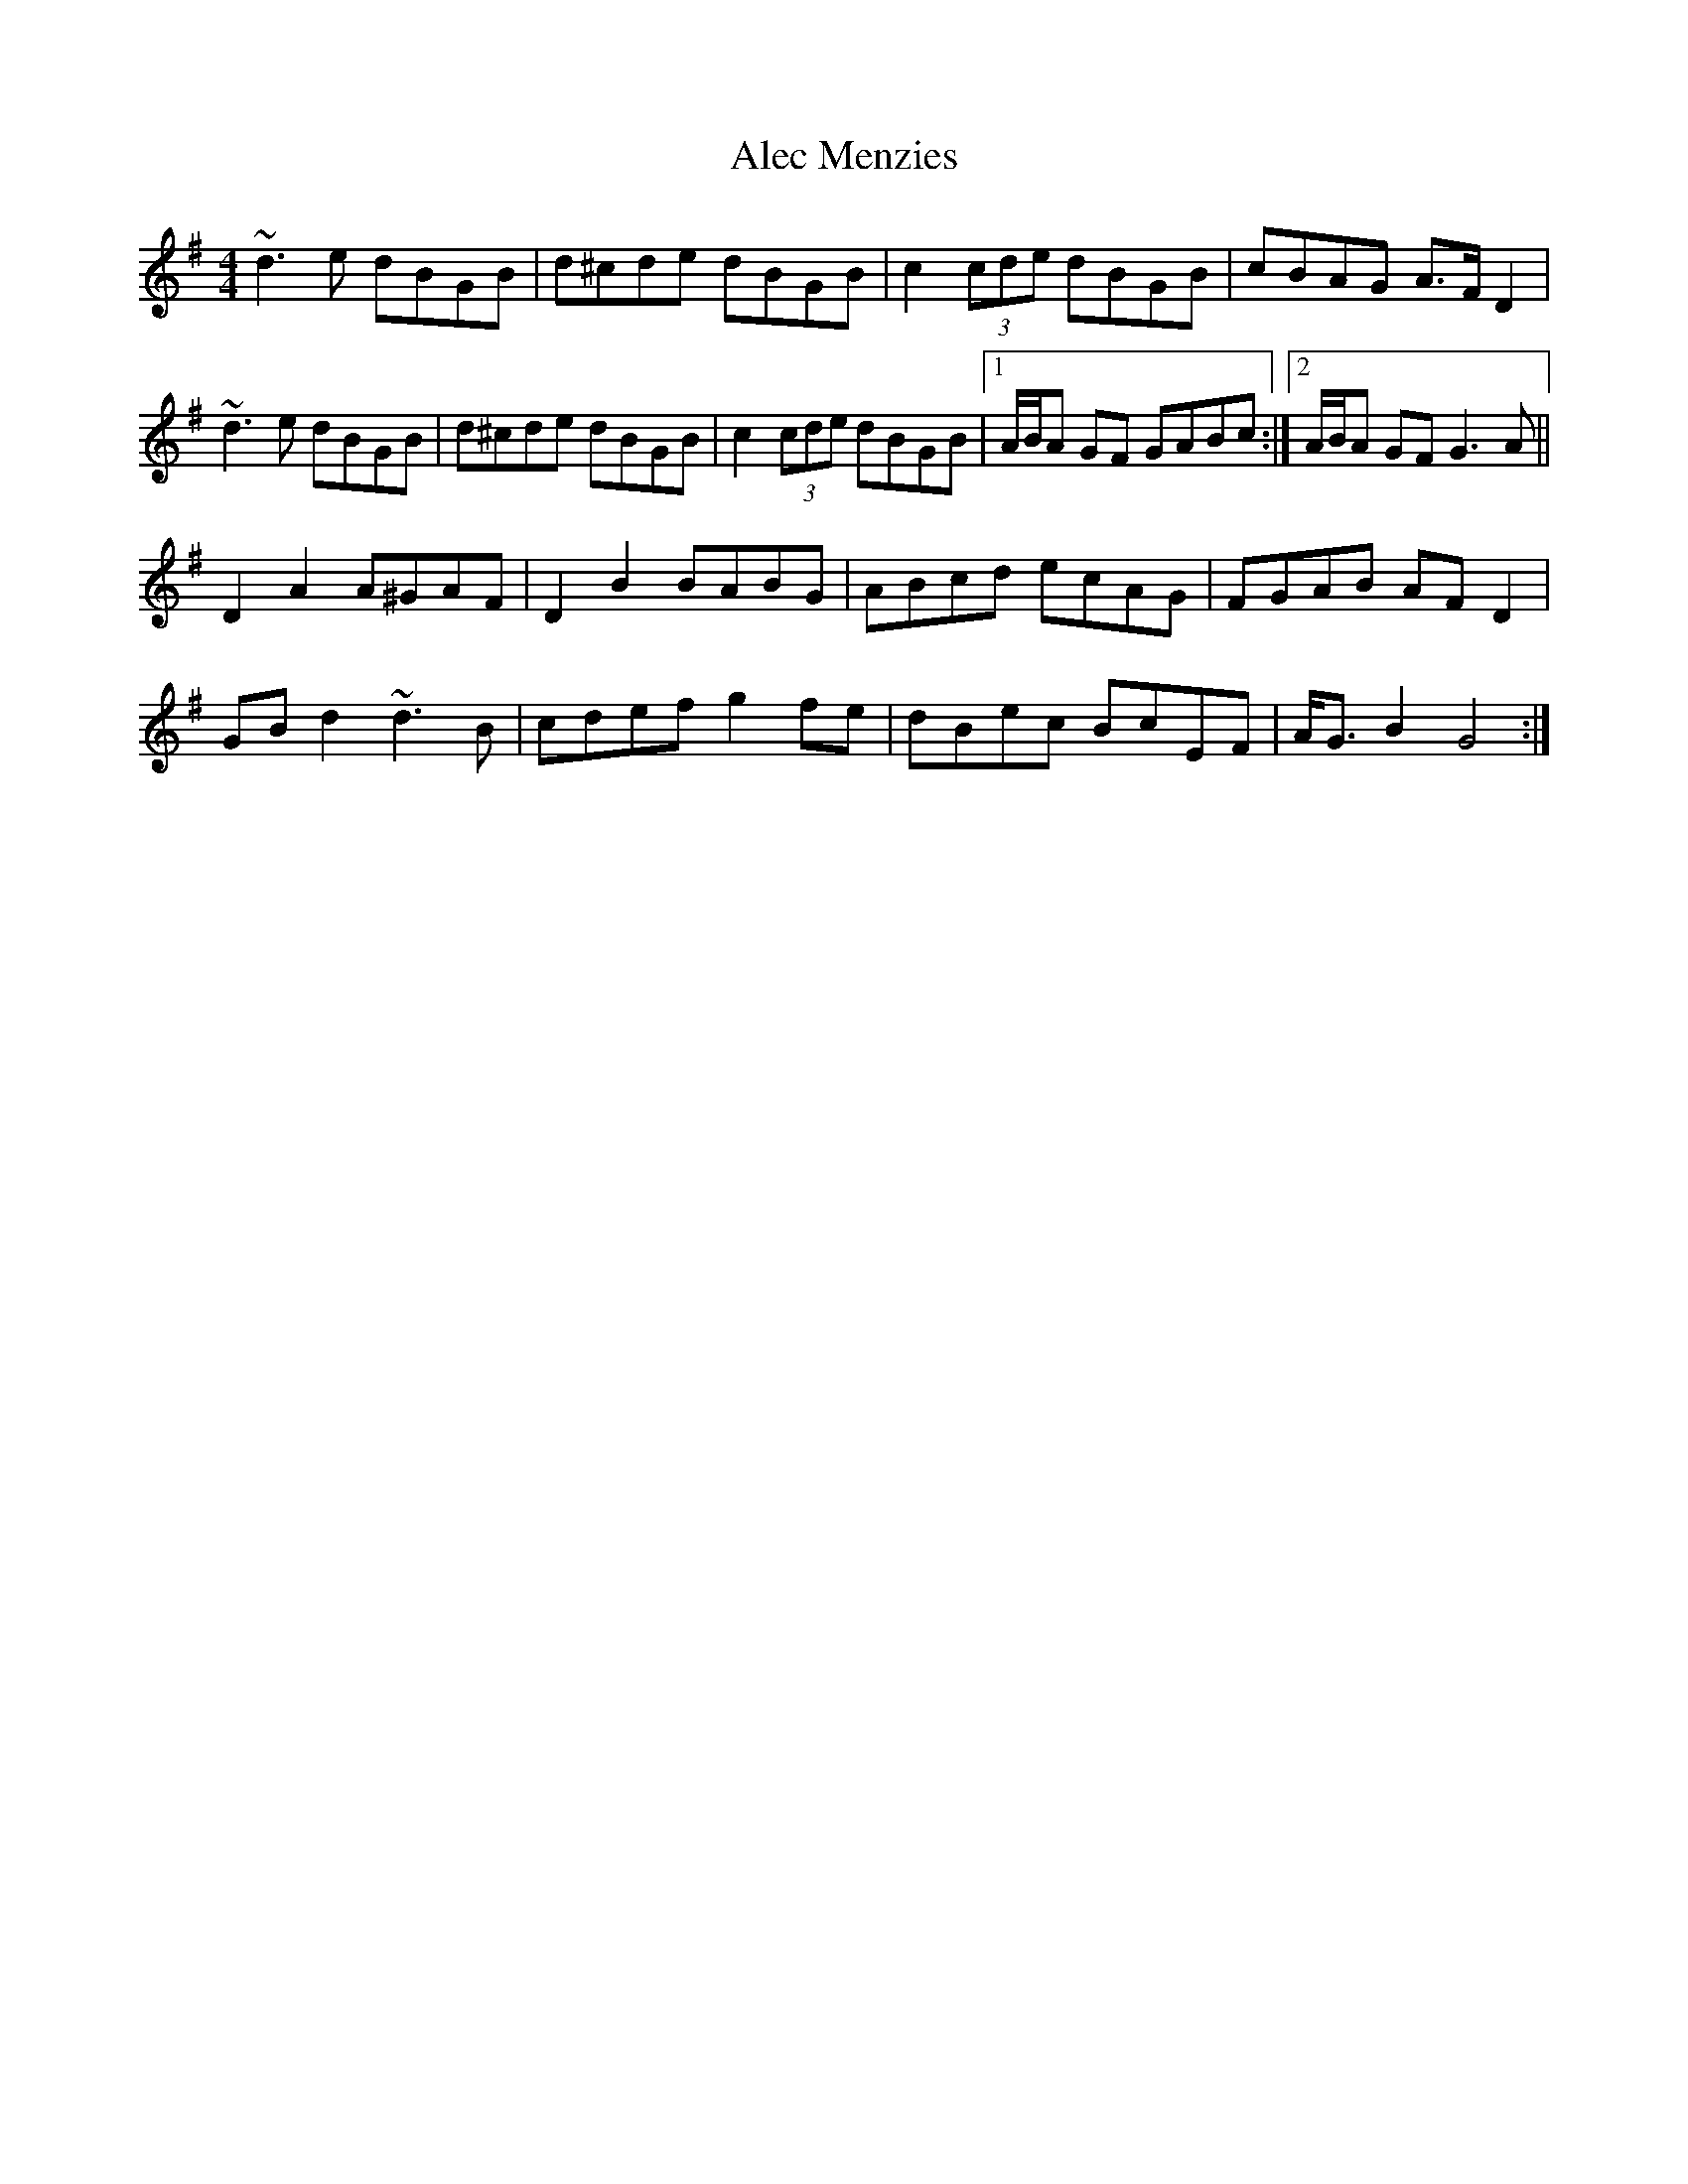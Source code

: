 X: 863
T: Alec Menzies
R: barndance
M: 4/4
K: Gmajor
~d3 e dBGB|d^cde dBGB|c2 (3cde dBGB|cBAG A>F D2|
~d3 e dBGB|d^cde dBGB|c2 (3cde dBGB|1 A/B/A GF GABc:|2 A/B/A GF G3A||
D2A2 A^GAF|D2 B2 BABG|ABcd ecAG|FGAB AFD2|
GBd2 ~d3B|cdef g2fe|dBec BcEF|A<G B2 G4:|


